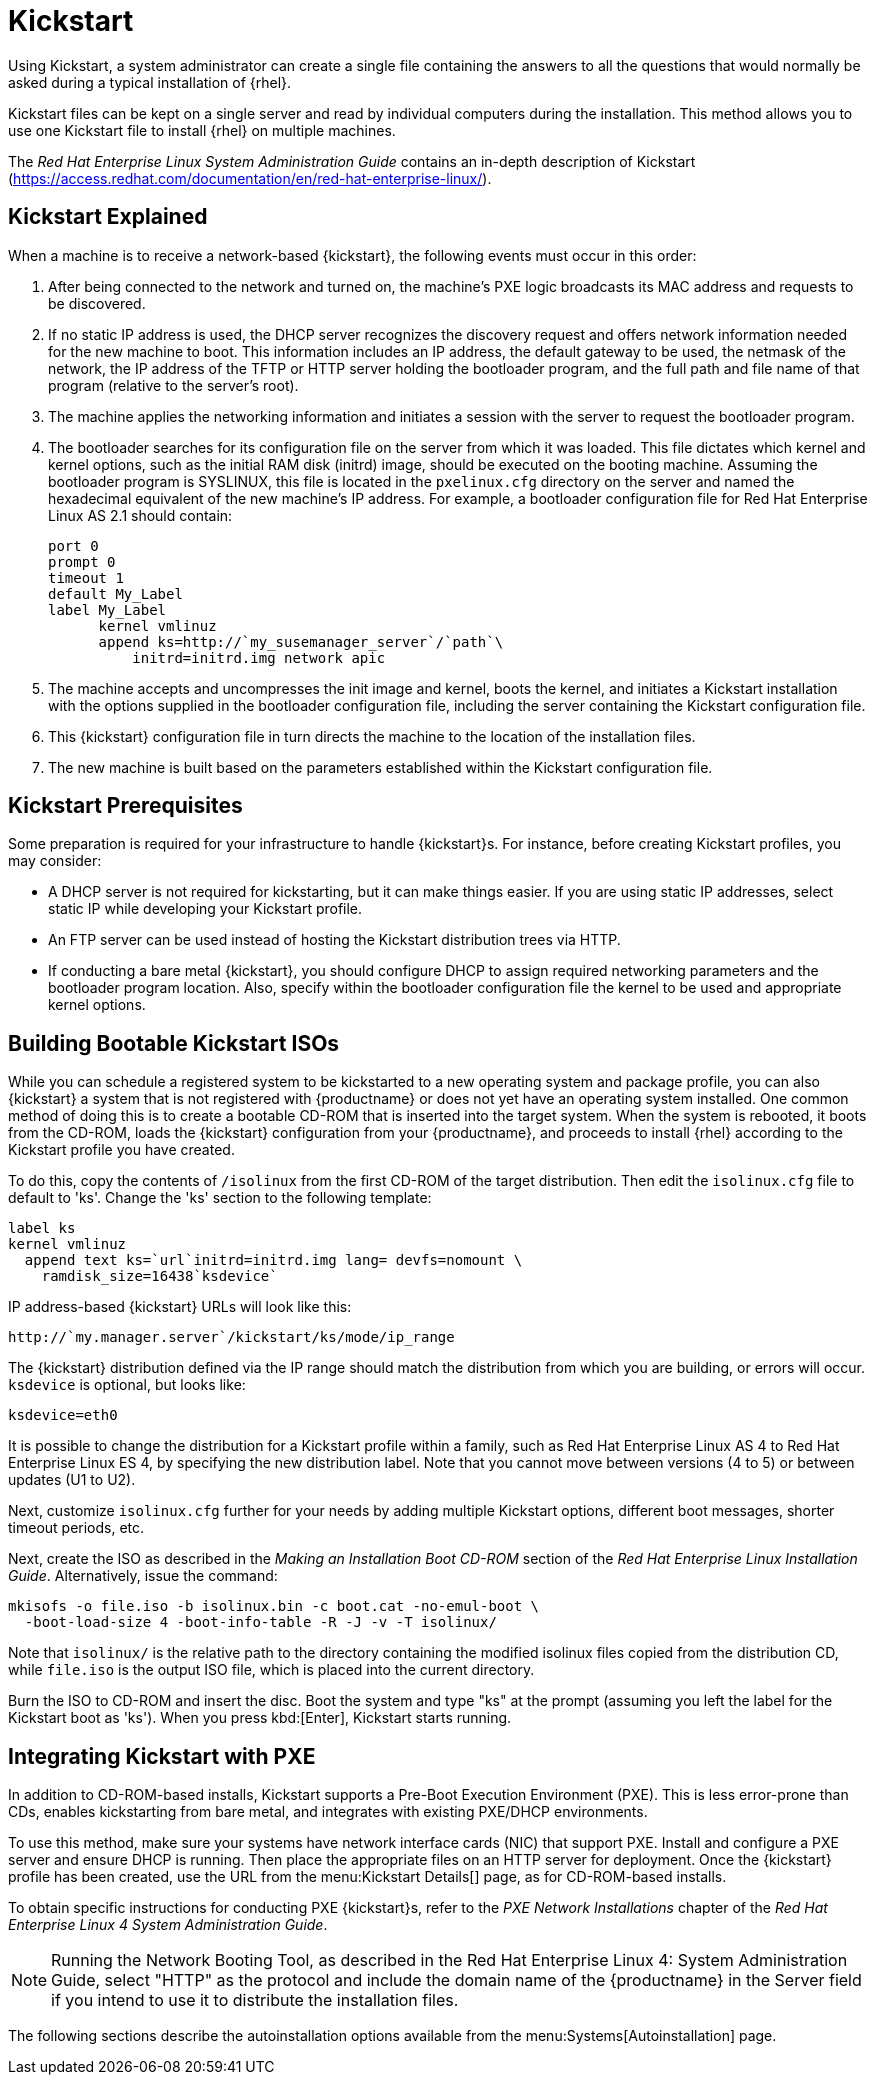 [[client-cfg-reg-with-bootstrap-kickstart]]
= Kickstart



Using Kickstart, a system administrator can create a single file containing the answers to all the questions that would normally be asked during a typical installation of {rhel}.

Kickstart files can be kept on a single server and read by individual computers during the installation.
This method allows you to use one Kickstart file to install {rhel} on multiple machines.

The [ref]_Red Hat Enterprise Linux System Administration Guide_ contains an in-depth description of Kickstart (https://access.redhat.com/documentation/en/red-hat-enterprise-linux/).



[[s4-system-ks-intro-explain]]
== Kickstart Explained

When a machine is to receive a network-based {kickstart}, the following events must occur in this order:

. After being connected to the network and turned on, the machine's PXE logic broadcasts its MAC address and requests to be discovered.
. If no static IP address is used, the DHCP server recognizes the discovery request and offers network information needed for the new machine to boot. This information includes an IP address, the default gateway to be used, the netmask of the network, the IP address of the TFTP or HTTP server holding the bootloader program, and the full path and file name of that program (relative to the server's root).
. The machine applies the networking information and initiates a session with the server to request the bootloader program.
. The bootloader searches for its configuration file on the server from which it was loaded. This file dictates which kernel and kernel options, such as the initial RAM disk (initrd) image, should be executed on the booting machine. Assuming the bootloader program is SYSLINUX, this file is located in the [path]``pxelinux.cfg`` directory on the server and named the hexadecimal equivalent of the new machine's IP address. For example, a bootloader configuration file for Red Hat Enterprise Linux AS 2.1 should contain:
+

----
port 0
prompt 0
timeout 1
default My_Label
label My_Label
      kernel vmlinuz
      append ks=http://`my_susemanager_server`/`path`\
          initrd=initrd.img network apic
----
. The machine accepts and uncompresses the init image and kernel, boots the kernel, and initiates a Kickstart installation with the options supplied in the bootloader configuration file, including the server containing the Kickstart configuration file.
. This {kickstart} configuration file in turn directs the machine to the location of the installation files.
. The new machine is built based on the parameters established within the Kickstart configuration file.



[[s4-system-ks-intro-prereq]]
== Kickstart Prerequisites

Some preparation is required for your infrastructure to handle {kickstart}s.
For instance, before creating Kickstart profiles, you may consider:

* A DHCP server is not required for kickstarting, but it can make things easier. If you are using static IP addresses, select static IP while developing your Kickstart profile.
* An FTP server can be used instead of hosting the Kickstart distribution trees via HTTP.
* If conducting a bare metal {kickstart}, you should configure DHCP to assign required networking parameters and the bootloader program location. Also, specify within the bootloader configuration file the kernel to be used and appropriate kernel options.



[[s4-system-ks-iso]]
== Building Bootable Kickstart ISOs

While you can schedule a registered system to be kickstarted to a new operating system and package profile, you can also {kickstart} a system that is not registered with {productname} or does not yet have an operating system installed.
One common method of doing this is to create a bootable CD-ROM that is inserted into the target system.
When the system is rebooted, it boots from the CD-ROM, loads the {kickstart} configuration from your {productname}, and proceeds to install {rhel} according to the Kickstart profile you have created.

To do this, copy the contents of [path]``/isolinux`` from the first CD-ROM of the target distribution.
Then edit the [path]``isolinux.cfg`` file to default to 'ks'. Change the 'ks' section to the following template:

----
label ks
kernel vmlinuz
  append text ks=`url`initrd=initrd.img lang= devfs=nomount \
    ramdisk_size=16438`ksdevice`
----


IP address-based {kickstart} URLs will look like this:

----
http://`my.manager.server`/kickstart/ks/mode/ip_range
----


The {kickstart} distribution defined via the IP range should match the distribution from which you are building, or errors will occur. [replaceable]``ksdevice`` is optional, but looks like:

----
ksdevice=eth0
----


It is possible to change the distribution for a Kickstart profile within a family, such as Red Hat Enterprise Linux AS 4 to Red Hat Enterprise Linux ES 4, by specifying the new distribution label.
Note that you cannot move between versions (4 to 5) or between updates (U1 to U2).

Next, customize [path]``isolinux.cfg`` further for your needs by adding multiple Kickstart options, different boot messages, shorter timeout periods, etc.

Next, create the ISO as described in the _Making an Installation Boot CD-ROM_ section of the [ref]_Red Hat Enterprise Linux Installation Guide_.
Alternatively, issue the command:

----
mkisofs -o file.iso -b isolinux.bin -c boot.cat -no-emul-boot \
  -boot-load-size 4 -boot-info-table -R -J -v -T isolinux/
----


Note that [path]``isolinux/`` is the relative path to the directory containing the modified isolinux files copied from the distribution CD, while [path]``file.iso`` is the output ISO file, which is placed into the current directory.

Burn the ISO to CD-ROM and insert the disc.
Boot the system and type "ks" at the prompt (assuming you left the label for the Kickstart boot as 'ks'). When you press kbd:[Enter], Kickstart starts running.



[[s4-system-ks-pxe]]
== Integrating Kickstart with PXE

In addition to CD-ROM-based installs, Kickstart supports a Pre-Boot Execution Environment (PXE). This is less error-prone than CDs, enables kickstarting from bare metal, and integrates with existing PXE/DHCP environments.

To use this method, make sure your systems have network interface cards (NIC) that support PXE.
Install and configure a PXE server and ensure DHCP is running.
Then place the appropriate files on an HTTP server for deployment.
Once the {kickstart} profile has been created, use the URL from the menu:Kickstart Details[] page, as for CD-ROM-based installs.

To obtain specific instructions for conducting PXE {kickstart}s, refer to the _PXE Network Installations_ chapter of the [ref]_Red Hat Enterprise Linux 4 System Administration    Guide_.

[NOTE]
====
Running the Network Booting Tool, as described in the Red Hat Enterprise Linux 4: System Administration Guide, select "HTTP" as the protocol and include the domain name of the {productname} in the Server field if you intend to use it to distribute the installation files.
====


The following sections describe the autoinstallation options available from the menu:Systems[Autoinstallation] page.

